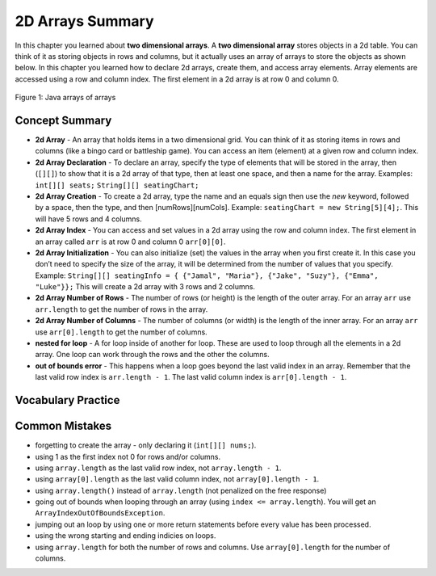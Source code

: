 .. qnum::
   :prefix: 9-3-
   :start: 1
   
2D Arrays Summary
======================

In this chapter you learned about **two dimensional arrays**.  A **two dimensional array** stores objects in a 2d table.  You can think of it as storing objects in rows and columns, but it actually uses an array of arrays to store the objects as shown below.  In this chapter you learned how to declare 2d arrays, create them, and access array elements.  Array elements are accessed using a row and column index.  The first element in a 2d array is at row 0 and column 0.

.. figure:: Figures/ArrayRowsAndCols.png
    :width: 300px
    :align: center
    :figclass: align-center

    Figure 1: Java arrays of arrays

..	index::
    pair: 2d-array; index
    pair: 2d-array; declaration
    pair: 2d-array; creation
    pair: 2d-array; element reference
    pair: 2d-array; initialization
    pair: 2d-array; num rows
    pair: 2d-array; num columns

Concept Summary
---------------

- **2d Array** - An array that holds items in a two dimensional grid.  You can think of it as storing items in rows and columns (like a bingo card or battleship game).  You can access an item (element) at a given row and column index.  
- **2d Array Declaration** - To declare an array, specify the type of elements that will be stored in the array, then (``[][]``) to show that it is a 2d array of that type, then at least one space, and then a name for the array. Examples:  ``int[][] seats;``  ``String[][] seatingChart;``
- **2d Array Creation** - To create a 2d array, type the name and an equals sign then use the *new* keyword, followed by a space, then the type, and then [numRows][numCols]. Example:   ``seatingChart = new String[5][4];``.  This will have 5 rows and 4 columns.
- **2d Array Index** - You can access and set values in a 2d array using the row and column index.  The first element in an array called ``arr`` is at row 0 and column 0 ``arr[0][0]``.  
- **2d Array Initialization** - You can also initialize (set) the values in the array when you first create it. In this case you don’t need to specify the size of the array, it will be determined from the number of values that you specify. Example: ``String[][] seatingInfo = { {"Jamal", "Maria"}, {"Jake", "Suzy"}, {"Emma", "Luke"}};``  This will create a 2d array with 3 rows and 2 columns.
- **2d Array Number of Rows** - The number of rows (or height) is the length of the outer array.  For an array ``arr`` use ``arr.length`` to get the number of rows in the array.
- **2d Array Number of Columns** - The number of columns (or width) is the length of the inner array.  For an array ``arr`` use ``arr[0].length`` to get the number of columns.
- **nested for loop** - A for loop inside of another for loop.  These are used to loop through all the elements in a 2d array.  One loop can work through the rows and the other the columns.
- **out of bounds error** - This happens when a loop goes beyond the last valid index in an array.  Remember that the last valid row index is ``arr.length - 1``.  The last valid column index is ``arr[0].length - 1``.

Vocabulary Practice
----------------------

.. dragndrop:: q9_3_1
    :feedback: Review the summaries above.
    :match_1: The index of the last row|||arr.length - 1
    :match_2: The number of elements in the array|||arr.length * arr[0].length
    :match_3: The index of the item in the first row and first column|||arr[0][0]
    :match_4: The index of the item in the first row and second column|||arr[0][1]
    
    Drag the item from the left and drop it on its corresponding answer on the right.  Click the "Check Me" button to see if you are correct.
    
.. dragndrop:: q9_3_2
    :feedback: Review the summaries above.
    :match_1: Declare an 2d integer array named nums|||int[][] nums;
    :match_2: Declare and create a String 2d array named list1 that has 3 rows and 2 columns|||String[][] list1 = new String[3][2];
    :match_3: Initialize a 2d array of integers named nums so that it has 1,2,3 in the first row and 4,5,6 in the second row.|||int[][] nums = { {1,2,3},{4,5,6}};
    :match_4: Initialize a 2d String array named list1 so that it has a,b,c in the first row and d,e,f in the second row.|||String[][] list1 = { {"a","b","c"},{"d","e","f"}};
    
    Drag the description from the left and drop it on the correct code on the right.  Click the "Check Me" button to see if you are correct.
    

Common Mistakes
---------------

-  forgetting to create the array - only declaring it (``int[][] nums;``).
-  using 1 as the first index not 0 for rows and/or columns.
-  using ``array.length`` as the last valid row index, not ``array.length - 1``.
-  using ``array[0].length`` as the last valid column index, not ``array[0].length - 1``.
-  using ``array.length()`` instead of ``array.length`` (not penalized on the free response)
-  going out of bounds when looping through an array  (using ``index <= array.length``).  You will get an ``ArrayIndexOutOfBoundsException``.  
-  jumping out an loop by using one or more return statements before every value has been processed.  
-  using the wrong starting and ending indicies on loops.
-  using ``array.length`` for both the number of rows and columns.  Use ``array[0].length`` for the number of columns.